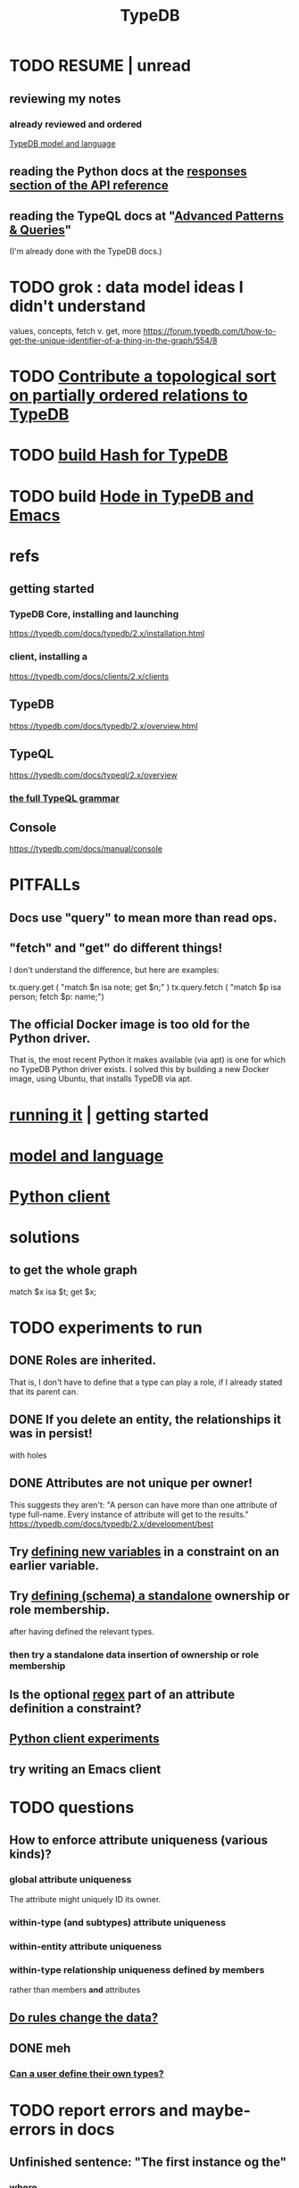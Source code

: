 :PROPERTIES:
:ID:       46d56f38-e6a8-43aa-8c74-efccddfb0770
:ROAM_ALIASES: "Vaticle makes TypeDB"
:END:
#+title: TypeDB
* TODO RESUME | unread
** reviewing my notes
*** already reviewed and ordered
    [[id:8b6e8ffc-e7ec-4c17-946b-23a73b51f3bd][TypeDB model and language]]
** reading the Python docs at the [[id:efb4ffb5-219b-4e12-acc6-42ffa6edc775][responses section of the API reference]]
** reading the TypeQL docs at "[[id:9941d24a-fc78-4854-aaef-8493f6ad1da7][Advanced Patterns & Queries]]"
   (I'm already done with the TypeDB docs.)
* TODO grok : data model ideas I didn't understand
  values, concepts, fetch v. get, more
  https://forum.typedb.com/t/how-to-get-the-unique-identifier-of-a-thing-in-the-graph/554/8
* TODO [[id:a933cfca-255e-4b95-9e0b-ea19cb723bc2][Contribute a topological sort on partially ordered relations to TypeDB]]
* TODO [[id:d674bf8d-cd41-47aa-8418-36a74cedd561][build Hash for TypeDB]]
* TODO build [[id:5346e42f-5cf6-4af9-8efa-564cd350e104][Hode in TypeDB and Emacs]]
* refs
** getting started
*** TypeDB Core, installing and launching
    https://typedb.com/docs/typedb/2.x/installation.html
*** client, installing a
    https://typedb.com/docs/clients/2.x/clients
** TypeDB
   https://typedb.com/docs/typedb/2.x/overview.html
** TypeQL
   https://typedb.com/docs/typeql/2.x/overview
*** [[id:e86f5069-c318-4935-97ae-538da6d431bf][the full TypeQL grammar]]
** Console
   :PROPERTIES:
   :ID:       c091cef4-e8d0-4880-96a5-6239c7e07604
   :END:
   https://typedb.com/docs/manual/console
* PITFALLs
** Docs use "query" to mean more than read ops.
** "fetch" and "get" do different things!
   I don't understand the difference, but here are examples:

     tx.query.get (
       "match $n isa note; get $n;" )
     tx.query.fetch (
       "match $p isa person; fetch $p: name;")
** The official Docker image is too old for the Python driver.
   That is, the most recent Python it makes available (via apt)
   is one for which no TypeDB Python driver exists.
   I solved this by building a new Docker image,
   using Ubuntu, that installs TypeDB via apt.
* [[id:f027e52d-db16-4f2b-9b71-d904901a38a2][running it]] | getting started
* [[id:8b6e8ffc-e7ec-4c17-946b-23a73b51f3bd][model and language]]
* [[id:52393e43-d36a-4d8d-9cc4-f2f379e09eff][Python client]]
* solutions
** to get the whole graph
match
  $x isa $t;
get $x;
* TODO experiments to run
** DONE Roles are inherited.
   That is, I don't have to define that a type can play a role,
   if I already stated that its parent can.
** DONE If you delete an entity, the relationships it was in persist!
   with holes
** DONE Attributes are not unique per owner!
   This suggests they aren't:
   "A person can have more than one attribute of type full-name. Every instance of attribute will get to the results."
   https://typedb.com/docs/typedb/2.x/development/best
** Try [[id:4470f10a-a037-4c02-98ac-24a0c7299c5c][defining new variables]] in a constraint on an earlier variable.
** Try [[id:5a099383-736c-47a3-927b-11390ff0dd9e][defining (schema) a standalone]] ownership or role membership.
   after having defined the relevant types.
*** then try a standalone data insertion of ownership or role membership
** Is the optional [[id:fd190477-3cd2-4d53-b9fd-b4b31047bdd4][regex]] part of an attribute definition a constraint?
** [[id:fa3b7eb8-c4dc-4748-9c6d-e594305ee35c][Python client experiments]]
** try writing an Emacs client
* TODO questions
** How to enforce attribute uniqueness (various kinds)?
*** global attribute uniqueness
    The attribute might uniquely ID its owner.
*** within-type (and subtypes) attribute uniqueness
*** within-entity attribute uniqueness
*** within-type relationship uniqueness defined by members
    rather than members *and* attributes
** [[id:20855a07-2d9c-4e23-9549-39375709c188][Do rules change the data?]]
** DONE meh
*** [[id:74db29a4-a21e-467c-8aa4-3cb62e393f41][Can a user define their own types?]]
* TODO report errors and maybe-errors in docs
** Unfinished sentence: "The first instance og the"
*** where
    https://typedb.com/docs/typedb/2.x/fundamentals/patterns
*** the quote
    Then the match clause returns all matched combinations, including all permutations: 20 results in total. The first instance og the
    [and then a new section titled "Variables" begins)
** Should the "or" clause in the image at the link end in a semicolon?
   https://typedb.com/docs/typedb/2.x/fundamentals/patterns#_complex_example
** The syntax laid out for undefining rules makes it appear that the "sub" clause is mandatory, but it is not.
   :PROPERTIES:
   :ID:       149fcd59-17f1-4b4d-9f3b-18f8cb66e406
   :END:
   https://typedb.com/docs/typedb/2.x/development/schema
*** For instance, the following undefine query, with no "sub" clause, is valid according to that page.
    undefine

    item owns tag;
** The TypeQL docs are almost entirely redundant to the TypeDB docs.
